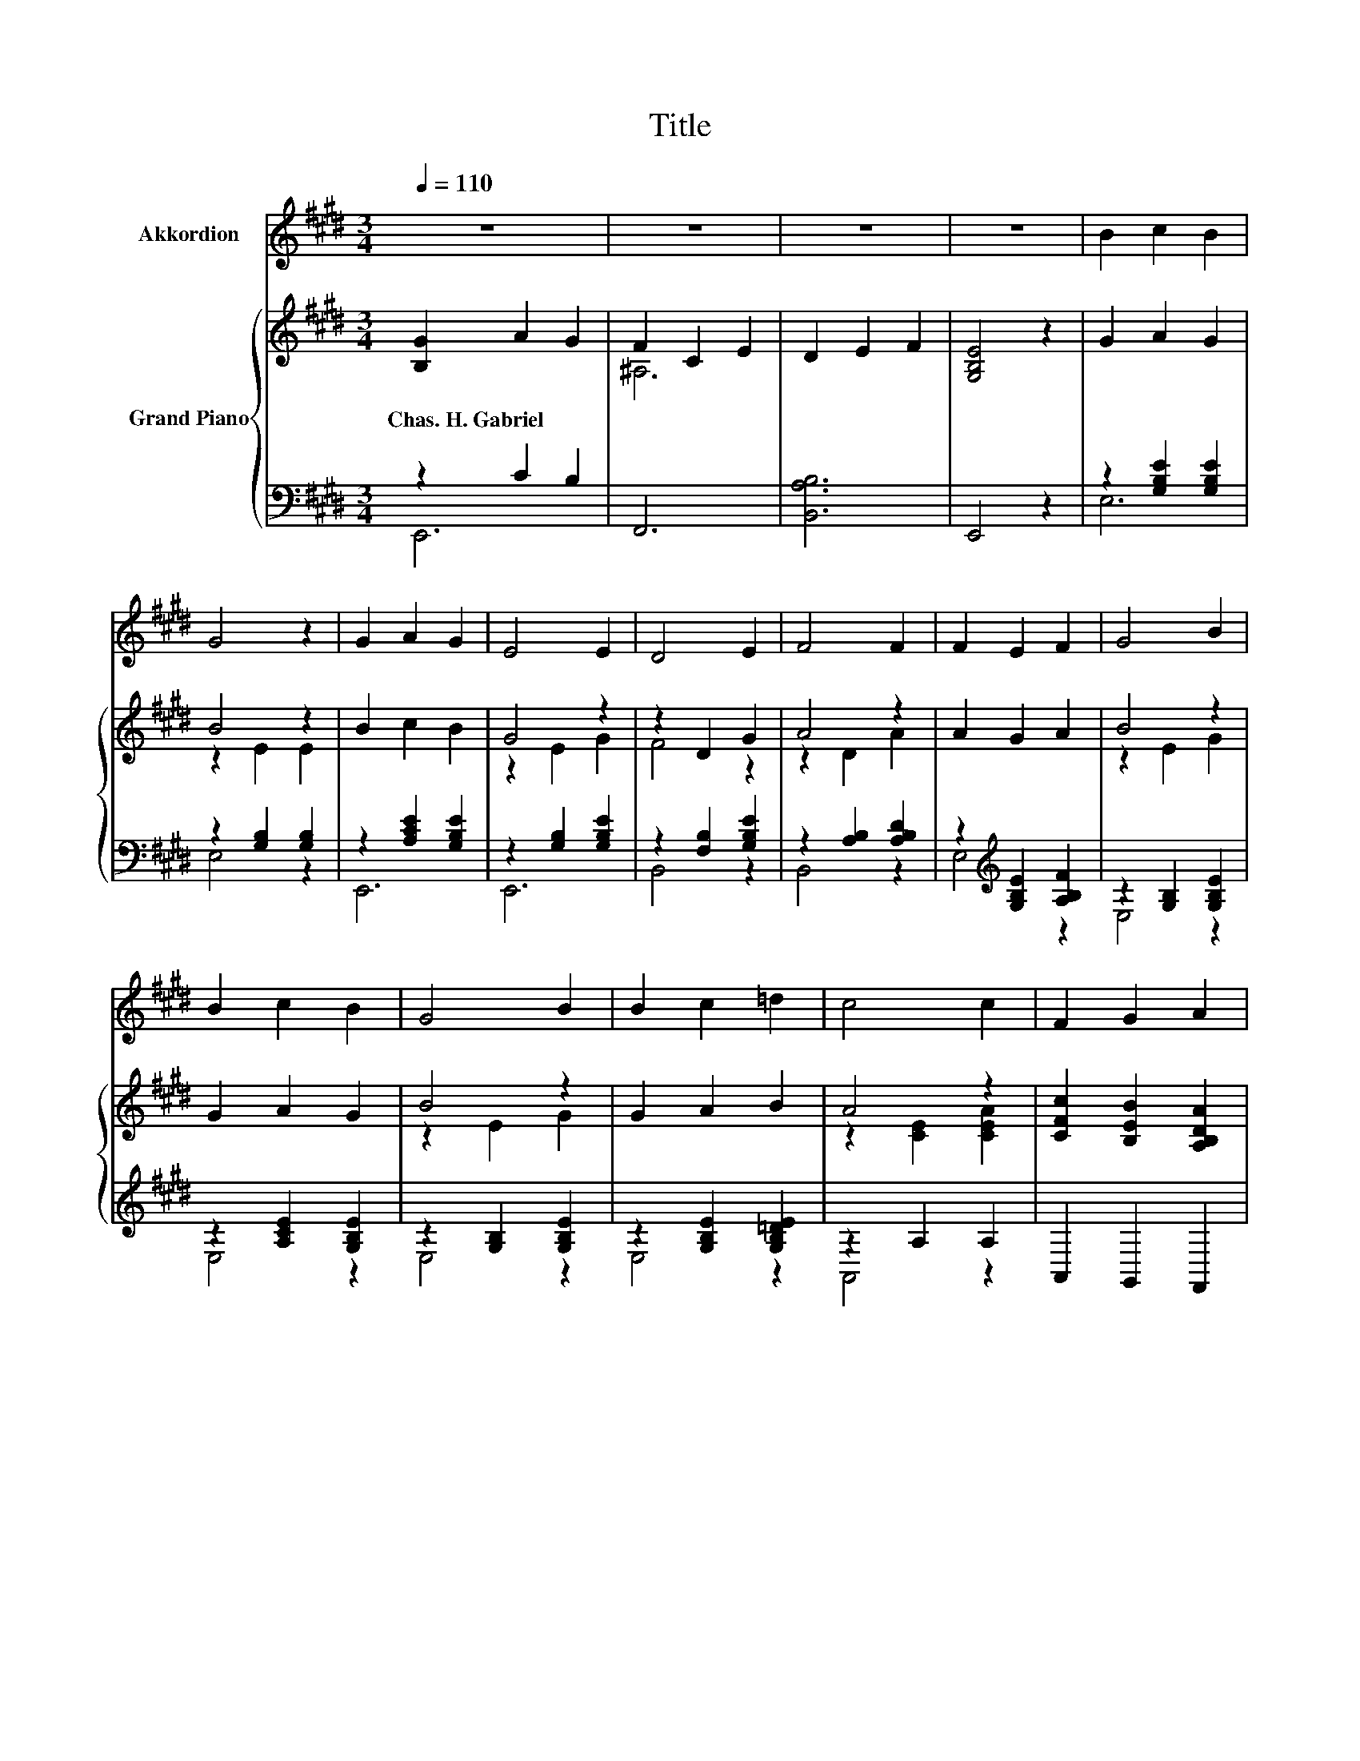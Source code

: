 X:1
T:Title
%%score 1 { ( 2 5 ) | ( 3 4 ) }
L:1/8
Q:1/4=110
M:3/4
K:E
V:1 treble nm="Akkordion"
V:2 treble nm="Grand Piano"
V:5 treble 
V:3 bass 
V:4 bass 
V:1
 z6 | z6 | z6 | z6 | B2 c2 B2 | G4 z2 | G2 A2 G2 | E4 E2 | D4 E2 | F4 F2 | F2 E2 F2 | G4 B2 | %12
 B2 c2 B2 | G4 B2 | B2 c2 =d2 | c4 c2 | F2 G2 A2 | B4 E2 | G4 F2 | E4 z2 | z6 | z6 | z6 | z6 | z6 | %25
 z6 | z6 | z6 | z6 | z6 | z6 | z6[Q:1/4=108][Q:1/4=107][Q:1/4=105] | %32
 z6[Q:1/4=104][Q:1/4=102][Q:1/4=100] | z6[Q:1/4=99][Q:1/4=97][Q:1/4=95][Q:1/4=94] | %34
 z6[Q:1/4=92][Q:1/4=91][Q:1/4=89] | z6[Q:1/4=87][Q:1/4=86][Q:1/4=84] |] %36
V:2
 [B,G]2 A2 G2 | F2 C2 E2 | D2 E2 F2 | [G,B,E]4 z2 | G2 A2 G2 | B4 z2 | B2 c2 B2 | G4 z2 | %8
w: Chas.~H.~Gabriel * *||||||||
 z2 D2 G2 | A4 z2 | A2 G2 A2 | B4 z2 | G2 A2 G2 | B4 z2 | G2 A2 B2 | A4 z2 | %16
w: ||||||||
 [CFc]2 [B,EB]2 [A,B,DA]2 | G4 z2 | B4 z2 | [G,B,EG]4 z2 | e4 d>c | B6- | B4 z2 | G4 B2 | c4 c2 | %25
w: |||||||||
 c3 c de | d6- | d4 z2 | e4 d>c | B6- | B4 z2 | A3 F GA | B4 E2 | [EG]4 [DF]2 | E6- | E6 |] %36
w: |||||||||||
V:3
 z2 C2 B,2 | F,,6 | [B,,A,B,]6 | E,,4 z2 | z2 [G,B,E]2 [G,B,E]2 | z2 [G,B,]2 [G,B,]2 | %6
 z2 [A,CE]2 [G,B,E]2 | z2 [G,B,]2 [G,B,E]2 | z2 [F,B,]2 [G,B,E]2 | z2 [A,B,]2 [A,B,D]2 | %10
 z2[K:treble] [G,B,E]2 [A,B,F]2 | z2 [G,B,]2 [G,B,E]2 | z2 [A,CE]2 [G,B,E]2 | z2 [G,B,]2 [G,B,E]2 | %14
 z2 [G,B,E]2 [G,B,=DE]2 | z2 A,2 A,2 | A,,2 G,,2 F,,2 | z2 [G,B,]2 [G,B,E]2 | z2 A,2 A,2 | %19
 E,,4 z2 | G4 B>A | G3[K:bass] [E,G,] [E,A,][E,C] | B,3 G, [A,E][CE] | [B,E]4 [E,G,E]2 | %24
 [A,E]4 [A,E]2 | [F,^A,F]3 [F,A,F] [F,B,F][F,CF] | B,3 B, B,B, | B,4 z2 | G4 B>A | %29
 G3[K:bass] [E,G,] [E,A,][E,C] | [E,B,]3 [E,G,E] [C,G,][C,C] | [F,CF]3 [A,C] [G,B,E][F,B,D] | %32
 [E,G,E]4 [C,^A,]2 | [B,,B,]4 [B,,A,]2 | G,G, A,3 A, | G,6 |] %36
V:4
 E,,6 | x6 | x6 | x6 | E,6 | E,4 z2 | E,,6 | E,,6 | B,,4 z2 | B,,4 z2 | E,4[K:treble] z2 | E,4 z2 | %12
 E,4 z2 | E,4 z2 | E,4 z2 | A,,4 z2 | x6 | E,,6 | B,,6 | x6 | x6 | x3[K:bass] x3 | E,6- | E,4 z2 | %24
 x6 | x6 | B,,6- | B,,4 z2 | x6 | x3[K:bass] x3 | x6 | x6 | x6 | x6 | E,6- | E,6 |] %36
V:5
 x6 | ^A,6 | x6 | x6 | x6 | z2 E2 E2 | x6 | z2 E2 G2 | F4 z2 | z2 D2 A2 | x6 | z2 E2 G2 | x6 | %13
 z2 E2 G2 | x6 | z2 [CE]2 [CEA]2 | x6 | z2 E2 G2 | z2 [B,D]2 [B,DA]2 | x6 | x6 | z2 z E FA | %22
 G3 E FA | x6 | x6 | x6 | F3 F FF | A4 z2 | x6 | z2 z E FA | G3 B [^Ec][EG] | x6 | x6 | x6 | %34
 z B, C3 C | B,6 |] %36

